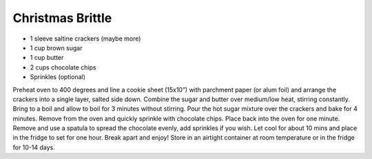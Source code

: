 Christmas Brittle
-----------------

* 1 sleeve saltine crackers (maybe more)
* 1 cup brown sugar
* 1 cup butter
* 2 cups chocolate chips
* Sprinkles (optional)


Preheat oven to 400 degrees and line a cookie sheet (15x10”) with parchment
paper (or alum foil) and arrange the crackers into a single layer, salted side down.
Combine the sugar and butter over medium/low heat, stirring constantly.
Bring to a boil and allow to boil for 3 minutes without stirring.
Pour the hot sugar mixture over the crackers and bake for 4 minutes.
Remove from the oven and quickly sprinkle with chocolate chips.
Place back into the oven for one minute.
Remove and use a spatula to spread the chocolate evenly, add sprinkles if you wish.
Let cool for about 10 mins and place in the fridge to set for one hour.
Break apart and enjoy!
Store in an airtight container at room temperature or in the fridge for 10-14 days.
